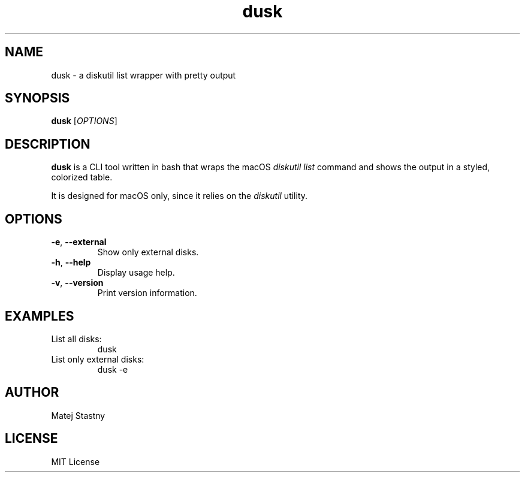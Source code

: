 .TH dusk 1 "September 2025" "dusk 0.1.0" "User Commands"
.SH NAME
dusk \- a diskutil list wrapper with pretty output
.SH SYNOPSIS
.B dusk
[\fIOPTIONS\fR]
.SH DESCRIPTION
\fBdusk\fR is a CLI tool written in bash that wraps the macOS
\fIdiskutil list\fR command and shows the output
in a styled, colorized table.

It is designed for macOS only, since it relies on the
\fIdiskutil\fR utility.
.SH OPTIONS
.TP
.BR -e ", " --external
Show only external disks.
.TP
.BR -h ", " --help
Display usage help.
.TP
.BR -v ", " --version
Print version information.
.SH EXAMPLES
.TP
List all disks:
.EX
dusk
.EE
.TP
List only external disks:
.EX
dusk -e
.EE
.SH AUTHOR
Matej Stastny
.SH LICENSE
MIT License
